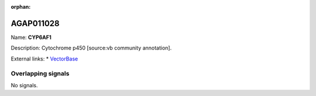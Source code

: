 :orphan:

AGAP011028
=============



Name: **CYP6AF1**

Description: Cytochrome p450 [source:vb community annotation].

External links:
* `VectorBase <https://www.vectorbase.org/Anopheles_gambiae/Gene/Summary?g=AGAP011028>`_

Overlapping signals
-------------------



No signals.


